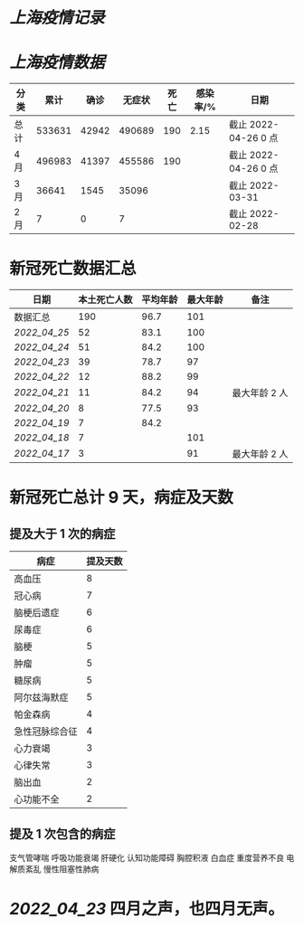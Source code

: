* [[上海疫情记录]]
* [[上海疫情数据]]

| 分类 |   累计 |  确诊 | 无症状 | 死亡 | 感染率/% | 日期                 |
|------+--------+-------+--------+------+----------+----------------------|
| 总计 | 533631 | 42942 | 490689 |  190 |     2.15 | 截止 2022-04-26 0 点 |
| 4 月 | 496983 | 41397 | 455586 |  190 |          | 截止 2022-04-26 0 点 |
| 3 月 |  36641 |  1545 |  35096 |      |          | 截止 2022-03-31      |
| 2 月 |      7 |     0 |      7 |      |          | 截止 2022-02-28      |

* 新冠死亡数据汇总

| 日期           | 本土死亡人数 | 平均年龄 | 最大年龄 | 备注          |
|----------------+--------------+----------+----------+---------------|
| 数据汇总       |          190 |     96.7 |      101 |               |
| [[2022_04_25]] |           52 |     83.1 |      100 |               |
| [[2022_04_24]] |           51 |     84.2 |      100 |               |
| [[2022_04_23]] |           39 |     78.7 |       97 |               |
| [[2022_04_22]] |           12 |     88.2 |       99 |               |
| [[2022_04_21]] |           11 |     84.2 |       94 | 最大年龄 2 人 |
| [[2022_04_20]] |            8 |     77.5 |       93 |               |
| [[2022_04_19]] |            7 |     84.2 |          |               |
| [[2022_04_18]] |            7 |          |      101 |               |
| [[2022_04_17]] |            3 |          |       91 | 最大年龄 2 人 |
#+TBLFM: @2$2=vsum(@3..@>);f2
#+TBLFM: @2$3=vsum(@3..@9)/6;f1

* 新冠死亡总计 9 天，病症及天数

** 提及大于 1 次的病症

| 病症           | 提及天数 |
|----------------+----------|
| 高血压         |  8       |
| 冠心病         |  7       |
| 脑梗后遗症     |  6       |
| 尿毒症         |  6       |
| 脑梗           |  5       |
| 肿瘤           |  5       |
| 糖尿病         |  5       |
| 阿尔兹海默症   |  5       |
| 帕金森病       |  4       |
| 急性冠脉综合征 |  4       |
| 心力衰竭       |  3       |
| 心律失常       |  3       |
| 脑出血         |  2       |
| 心功能不全     |  2       |

** 提及 1 次包含的病症
支气管哮喘 呼吸功能衰竭 肝硬化 认知功能障碍 胸腔积液 白血症 重度营养不良 电解质紊乱 慢性阻塞性肺病

* [[2022_04_23]] 四月之声，也四月无声。
[[https://nas.qysit.com:2046/geekpanshi/diaryshare/-/raw/main/assets/20220423111628_1650683838458_0.jpg]]
